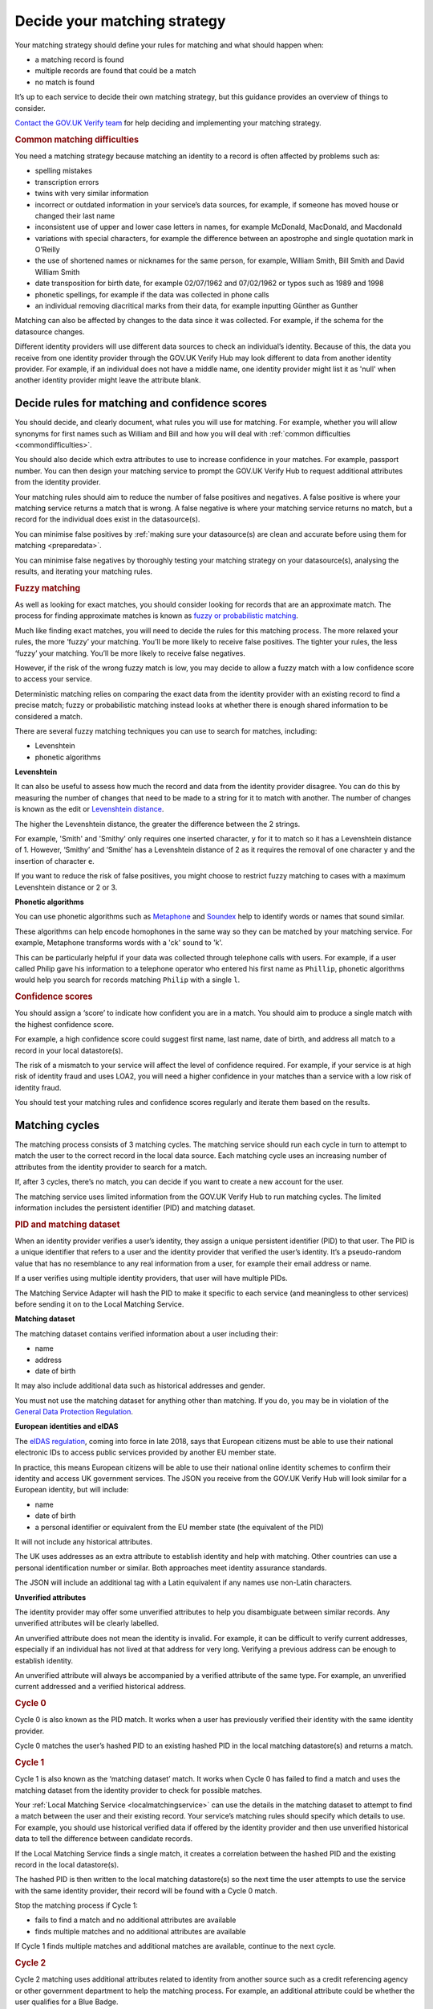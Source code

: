 .. _matchingstrategy:

Decide your matching strategy
=====================================

Your matching strategy should define your rules for matching and what should happen when:

- a matching record is found
- multiple records are found that could be a match
- no match is found

It’s up to each service to decide their own matching strategy, but this guidance provides an overview of things to consider.

`Contact the GOV.UK Verify team <mailto:idasupport+onboarding@digital.cabinet-office.gov.uk>`_ for help deciding and implementing your matching strategy.

.. rubric:: Common matching difficulties

.. _commondifficulties:

You need a matching strategy because matching an identity to a record is often affected by problems such as:

- spelling mistakes
- transcription errors
- twins with very similar information
- incorrect or outdated information in your service’s data sources, for example, if someone has moved house or changed their last name
- inconsistent use of upper and lower case letters in names, for example McDonald, MacDonald, and Macdonald
- variations with special characters, for example the difference between an apostrophe and single quotation mark in O’Reilly
- the use of shortened names or nicknames for the same person, for example, William Smith, Bill Smith and David William Smith
- date transposition for birth date, for example 02/07/1962 and 07/02/1962 or typos such as 1989 and 1998
- phonetic spellings, for example if the data was collected in phone calls
- an individual removing diacritical marks from their data, for example inputting Günther as Gunther

Matching can also be affected by changes to the data since it was collected. For example, if the schema for the datasource changes.

Different identity providers will use different data sources to check an individual’s identity. Because of this, the data you receive from one identity provider through the GOV.UK Verify Hub may look different to data from another identity provider. For example, if an individual does not have a middle name, one identity provider might list it as 'null' when another identity provider might leave the attribute blank.

^^^^^^^^^^^^^^^^^^^^^^^^^^^^^^^^^^^^^^^^^^^^^^^^^^^^^^^^^^^^^^^
Decide rules for matching and confidence scores
^^^^^^^^^^^^^^^^^^^^^^^^^^^^^^^^^^^^^^^^^^^^^^^^^^^^^^^^^^^^^^^

.. _matchingrules:

You should decide, and clearly document, what rules you will use for matching. For example, whether you will allow synonyms for first names such as William and Bill and how you will deal with :ref:`common difficulties <commondifficulties>`.

You should also decide which extra attributes to use to increase confidence in your matches. For example, passport number. You can then design your matching service to prompt the GOV.UK Verify Hub to request additional attributes from the identity provider.

Your matching rules should aim to reduce the number of false positives and negatives. A false positive is where your matching service returns a match that is wrong. A false negative is where your matching service returns no match, but a record for the individual does exist in the datasource(s).

You can minimise false positives by :ref:`making sure your datasource(s) are clean and accurate before using them for matching <preparedata>`.

You can minimise false negatives by thoroughly testing your matching strategy on your datasource(s), analysing the results, and iterating your matching rules.

.. rubric:: Fuzzy matching

.. _fuzzymatching:

As well as looking for exact matches, you should consider looking for records that are an approximate match. The process for finding approximate matches is known as `fuzzy or probabilistic matching <https://en.wikipedia.org/wiki/Record_linkage>`_.

Much like finding exact matches, you will need to decide the rules for this matching process. The more relaxed your rules, the more ‘fuzzy’ your matching. You’ll be more likely to receive false positives. The tighter your rules, the less ‘fuzzy’ your matching. You’ll be more likely to receive false negatives.

However, if the risk of the wrong fuzzy match is low, you may decide to allow a fuzzy match with a low confidence score to access your service.

Deterministic matching relies on comparing the exact data from the identity provider with an existing record to find a precise match; fuzzy or probabilistic matching instead looks at whether there is enough shared information to be considered a match.

There are several fuzzy matching techniques you can use to search for matches, including:

- Levenshtein
- phonetic algorithms

**Levenshtein**

.. _levenshtein:

It can also be useful to assess how much the record and data from the identity provider disagree. You can do this by measuring the number of changes that need to be made to a string for it to match with another. The number of changes is known as the edit or `Levenshtein distance <https://en.wikipedia.org/wiki/Levenshtein_distance>`_.

The higher the Levenshtein distance, the greater the difference between the 2 strings.

For example, 'Smith' and 'Smithy' only requires one inserted character, ``y`` for it to match so it has a Levenshtein distance of 1. However, ‘Smithy’ and ‘Smithe’ has a Levenshtein distance of 2 as it requires the removal of one character ``y`` and the insertion of character ``e``.

If you want to reduce the risk of false positives, you might choose to restrict fuzzy matching to cases with a maximum Levenshtein distance or 2 or 3.

**Phonetic algorithms**

.. _phonetic:

You can use phonetic algorithms such as `Metaphone <https://en.wikipedia.org/wiki/Metaphone>`_ and `Soundex <https://en.wikipedia.org/wiki/Soundex>`_ help to identify words or names that sound similar.

These algorithms can help encode homophones in the same way so they can be matched by your matching service. For example, Metaphone transforms words with a 'ck' sound to 'k'.

This can be particularly helpful if your data was collected through telephone calls with users. For example, if a user called Philip gave his information to a telephone operator who entered his first name as ``Phillip``, phonetic algorithms would help you search for records matching ``Philip`` with a single ``l``.

.. rubric:: Confidence scores

.. _confidencescores:

You should assign a ‘score’ to indicate how confident you are in a match. You should aim to produce a single match with the highest confidence score.

For example, a high confidence score could suggest first name, last name, date of birth, and address all match to a record in your local datastore(s).

The risk of a mismatch to your service will affect the level of confidence required. For example, if your service is at high risk of identity fraud and uses LOA2, you will need a higher confidence in your matches than a service with a low risk of identity fraud.

You should test your matching rules and confidence scores regularly and iterate them based on the results.

^^^^^^^^^^^^^^^^^^^^^^^^^^^^^^^^^^^^^^^^^^^^^^^^^^^^^^^^^^^^^^^
Matching cycles
^^^^^^^^^^^^^^^^^^^^^^^^^^^^^^^^^^^^^^^^^^^^^^^^^^^^^^^^^^^^^^^

The matching process consists of 3 matching cycles. The matching service should run each cycle in turn to attempt to match the user to the correct record in the local data source. Each matching cycle uses an increasing number of attributes from the identity provider to search for a match.

If, after 3 cycles, there’s no match, you can decide if you want to create a new account for the user.

The matching service uses limited information from the GOV.UK Verify Hub to run matching cycles. The limited information includes the persistent identifier (PID) and matching dataset.

.. rubric:: PID and matching dataset

.. _pidandmd:

When an identity provider verifies a user’s identity, they assign a unique persistent identifier (PID) to that user. The PID is a unique identifier that refers to a user and the identity provider that verified the user’s identity. It’s a pseudo-random value that has no resemblance to any real information from a user, for example their email address or name.

If a user verifies using multiple identity providers, that user will have multiple PIDs.

The Matching Service Adapter will hash the PID to make it specific to each service (and meaningless to other services) before sending it on to the Local Matching Service.

**Matching dataset**

The matching dataset contains verified information about a user including their:

- name
- address
- date of birth

It may also include additional data such as historical addresses and gender.

You must not use the matching dataset for anything other than matching. If you do, you may be in violation of the `General Data Protection Regulation <https://ico.org.uk/for-organisations/guide-to-the-general-data-protection-regulation-gdpr/>`_.

**European identities and eIDAS**

The `eIDAS regulation <https://ico.org.uk/for-organisations/guide-to-eidas/what-is-the-eidas-regulation/>`_, coming into force in late 2018, says that European citizens must be able to use their national electronic IDs to access public services provided by another EU member state.

In practice, this means European citizens will be able to use their national online identity schemes to confirm their identity and access UK government services. The JSON you receive from the GOV.UK Verify Hub will look similar for a European identity, but will include:

- name
- date of birth
- a personal identifier or equivalent from the EU member state (the equivalent of the PID)

It will not include any historical attributes.

The UK uses addresses as an extra attribute to establish identity and help with matching. Other countries can use a personal identification number or similar. Both approaches meet identity assurance standards.

The JSON will include an additional tag with a Latin equivalent if any names use non-Latin characters.

**Unverified attributes**

The identity provider may offer some unverified attributes to help you disambiguate between similar records. Any unverified attributes will be clearly labelled.

An unverified attribute does not mean the identity is invalid. For example, it can be difficult to verify current addresses, especially if an individual has not lived at that address for very long. Verifying a previous address can be enough to establish identity.

An unverified attribute will always be accompanied by a verified attribute of the same type. For example, an unverified current addressed and a verified historical address.

.. _matchingcycles:

.. _cycle0:

.. rubric:: Cycle 0

Cycle 0 is also known as the PID match. It works when a user has previously verified their identity with the same identity provider.

Cycle 0 matches the user’s hashed PID to an existing hashed PID in the local matching datastore(s) and returns a match.

.. _cycle1:

.. rubric:: Cycle 1

Cycle 1 is also known as the ‘matching dataset’ match. It works when Cycle 0 has failed to find a match and uses the matching dataset from the identity provider to check for possible matches.

Your :ref:`Local Matching Service <localmatchingservice>` can use the details in the matching dataset to attempt to find a match between the user and their existing record. Your service’s matching rules should specify which details to use. For example, you should use historical verified data if offered by the identity provider and then use unverified historical data to tell the difference between candidate records.

If the Local Matching Service finds a single match, it creates a correlation between the hashed PID and the existing record in the local datastore(s).

The hashed PID is then written to the local matching datastore(s) so the next time the user attempts to use the service with the same identity provider, their record will be found with a Cycle 0 match.

Stop the matching process if Cycle 1:

- fails to find a match and no additional attributes are available
- finds multiple matches and no additional attributes are available

If Cycle 1 finds multiple matches and additional matches are available, continue to the next cycle.

.. _cycle2:

.. rubric:: Cycle 2

Cycle 2 matching uses additional attributes related to identity from another source such as a credit referencing agency or other government department to help the matching process. For example, an additional attribute could be whether the user qualifies for a Blue Badge.

GOV.UK Verify does not currently support Cycle 2 matching. No government connecting service has needed Cycle 2 matching so far. If you think your service needs Cycle 2 matching, `contact the GOV.UK Verify team <mailto:idasupport+onboarding@digital.cabinet-office.gov.uk>`_.

.. _cycle3:

.. rubric:: Cycle 3

If Cycle 1 finds more than 1 potential match, Cycle 3 asks the user for some additional information, for example driving licence number. The GOV.UK Verify Hub collects the additional information and sends it to the matching service. The Local Matching Service then uses it to refine the match. When the Local Matching Service finds a match, it saves the hashed PID in the matching datastore(s).

This cycle is defined in the government service policy and may not be needed for all matches. You should define the information the hub collects and how to use it for matching. For example, you decide how many pieces of additional information to request. If you request 2 pieces of information and the user can only provide 1 of them, your matching rules specify whether to match this user.

Use this cycle to enhance cycle 1 and not as an alternative to cycle 1.

Although it might seem more productive to run Cycle 3 straight away with the greatest number of attributes, it’s often less effective. Using Cycle 3 in place of earlier cycles can result in the Local Matching Service retrieving fewer possible matching records and incorrect records if one or more of the input attributes are incorrect.

^^^^^^^^^^^^^^^^^^^^^^^^^^^^^^^^^^^^^^^^^^^^^^^^^^^^^^^^^^^^^^^
Matching approach
^^^^^^^^^^^^^^^^^^^^^^^^^^^^^^^^^^^^^^^^^^^^^^^^^^^^^^^^^^^^^^^

One of the most effective matching approaches is to start with a wide search to make sure that any relevant record is found. If no records return, you can:

- widen the search by using fewer attributes to find candidate records
- do multiple searches with more attributes but smaller query clusters

To run multiple searches you could break down a query with first name, surname and date of birth and run a series of searches with just 2 of those attributes.

Once you have a number of possible matching records, run further checks with additional attributes to deduplicate until you are confident in the match.

""""""""""""""""""""""""""""""""""""""""""""""""
First search with last name and date of birth
""""""""""""""""""""""""""""""""""""""""""""""""

For example, start with a first search for last name and date of birth. You may find clusters around 1 January and 1 June because children, immigrants and other people without official identity documents are often assigned these dates of birth.

If a no match is returned, then the search should be run using any verified historical last name attributes if offered by the identity provider.

You can also try synonym matching against forename and last name combinations such as transposing last name and forename. This can help match users who may use shortened versions of their name, a nickname, or their middle name rather than their legal first name. For example, a David Michael Smith might only use that name on his passport. He might use Michael Smith for other purposes, but refer to himself mostly as Mike Smith.

""""""""""""""""""""""""""""""""""""""""""""""""""""""""
Filter candidates with postcode
""""""""""""""""""""""""""""""""""""""""""""""""""""""""
If the search returns multiple possible records, use the postcode to remove false positives. A verified postcode might not be the current postcode of a user, but is more valuable for matching than an unverified current postcode.
If a matching dataset does not contain any address, it is likely to be from an EU member state.

If you cannot find a match with the postcode, you can:

- ignore it, try to get sufficient matches on another attributes and move to Cycle 3 for disambiguation
- ask the user to provided further attributes to be able to use Cycle 3

If you choose to request other attributes from the user, you should consider how best to capture the information. For example, whether to ask a user to return online and provide more information or if someone from your organisation can collect the information in a telephone call.

""""""""""""""""""""""""""""""""""""""""""""""""""""""""
Build confidence in a single record
""""""""""""""""""""""""""""""""""""""""""""""""""""""""
Once the matching service returns a single record, you should aim to increase your confidence score in the match.

You should first check for an exact match with first name, last name, date of birth and postcode.

If no match, transpose first name and any middle names. You may still need to use additional attributes to increase confidence in the match.

If no match with transposition, try looking for an exact match with unverified first name(s).

If no match with unverified first name(s), try using a list of synonyms. These lists will contain common synonyms, for example, William and Bill.

If no match, you may decide to apply your fuzzy matching rules or ask a member of your organisation to contact the user for more attributes.

""""""""""""""""""""""""""""""""""""""""""""""""""""""""
Audit and testing
""""""""""""""""""""""""""""""""""""""""""""""""""""""""
You should regularly audit matching requests and their outcome to help your refine your matching strategy and iterate your matching service.
